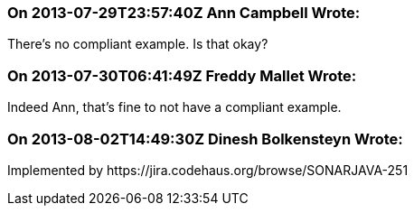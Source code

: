 === On 2013-07-29T23:57:40Z Ann Campbell Wrote:
There's no compliant example. Is that okay?

=== On 2013-07-30T06:41:49Z Freddy Mallet Wrote:
Indeed Ann, that's fine to not have a compliant example.

=== On 2013-08-02T14:49:30Z Dinesh Bolkensteyn Wrote:
Implemented by \https://jira.codehaus.org/browse/SONARJAVA-251

